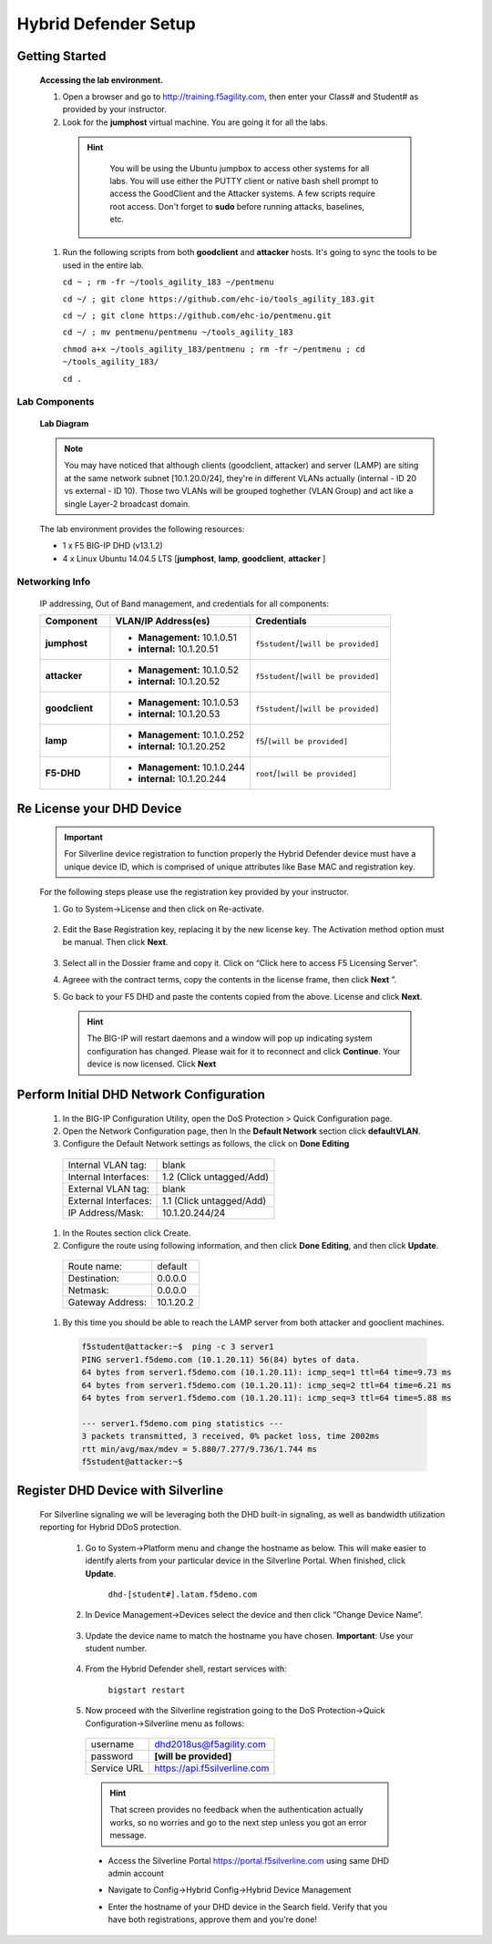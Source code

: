 Hybrid Defender Setup
---------------------

Getting Started
================

  **Accessing the lab environment.**

  #. Open a browser and go to http://training.f5agility.com, then enter your Class# and Student# as provided by your instructor.

  #. Look for the **jumphost** virtual machine. You are going it for all the labs.

    .. HINT::

        You will be using the Ubuntu jumpbox to access other systems for all labs. You will use either the PUTTY client or native bash shell prompt to access the GoodClient and the Attacker systems. A few scripts require root access. Don't forget to **sudo** before running attacks, baselines, etc.  
    
      |image1|    

  #.  Run the following scripts from both **goodclient** and **attacker** hosts. It's going to sync the tools to be used in the entire lab.  

      ``cd ~ ; rm -fr ~/tools_agility_183 ~/pentmenu``

      ``cd ~/ ; git clone https://github.com/ehc-io/tools_agility_183.git``  

      ``cd ~/ ; git clone https://github.com/ehc-io/pentmenu.git``  

      ``cd ~/ ; mv pentmenu/pentmenu ~/tools_agility_183``
      
      ``chmod a+x ~/tools_agility_183/pentmenu ; rm -fr ~/pentmenu ; cd ~/tools_agility_183/``

      ``cd .``

Lab Components
~~~~~~~~~~~~~~

  **Lab Diagram**

        |image2|

  .. NOTE::
    You may have noticed that although clients (goodclient, attacker) and server (LAMP) are siting at the same network subnet [10.1.20.0/24], they're in different VLANs actually (internal - ID 20 vs external - ID 10). Those two VLANs will be grouped toghether (VLAN Group) and act like a single Layer-2 broadcast domain.

  The lab environment provides the following resources:

  - 1 x F5 BIG-IP DHD (v13.1.2)
  - 4 x Linux Ubuntu 14.04.5 LTS [**jumphost**, **lamp**, **goodclient**, **attacker** ]

Networking Info
~~~~~~~~~~~~~~~

  IP addressing, Out of Band management, and credentials for all components:

  .. list-table::
      :widths: 20 40 40
      :header-rows: 1
      :stub-columns: 1

      * - **Component**
        - **VLAN/IP Address(es)**
        - **Credentials**
      * - jumphost
        - - **Management:** 10.1.0.51
          - **internal:** 10.1.20.51
        - ``f5student``/``[will be provided]``

      * - attacker
        - - **Management:** 10.1.0.52
          - **internal:** 10.1.20.52
        - ``f5student``/``[will be provided]``

      * - goodclient
        - - **Management:** 10.1.0.53
          - **internal:** 10.1.20.53
        - ``f5student``/``[will be provided]``

      * - lamp
        - - **Management:** 10.1.0.252
          - **internal:** 10.1.20.252
        - ``f5``/``[will be provided]``

      * - F5-DHD
        - - **Management:** 10.1.0.244
          - **internal:** 10.1.20.244
        - ``root``/``[will be provided]``

Re License your DHD Device
==========================

  .. IMPORTANT::
    For Silverline device registration to function properly the Hybrid Defender device must have a unique device ID, which is comprised of unique attributes like Base MAC and registration key.

  For the following steps please use the registration key provided by your instructor.

  #. Go to System->License and then click on Re-activate.  

      |image3|

  #. Edit the Base Registration key, replacing it by the new license key. The Activation method option must be manual. Then click **Next**.  

      |image4|

  #. Select all in the Dossier frame and copy it.  Click on “Click here to access F5 Licensing Server”.  

     |image5|

  #. Agreee with the contract terms, copy the contents in the license frame, then click **Next** ”.  

     |image6|

  #. Go back to your F5 DHD and paste the contents copied from the above. License and click **Next**.  

     |image7|

    .. Hint::
      The BIG-IP will restart daemons and a window will pop up indicating system configuration has changed.  Please wait for it to reconnect and click **Continue**. Your device is now licensed.  Click **Next**

Perform Initial DHD Network Configuration
=========================================

    #. In the BIG-IP Configuration Utility, open the DoS Protection > Quick Configuration page.

    #. Open the Network Configuration page, then In the **Default Network** section click **defaultVLAN**.

    #. Configure the Default Network settings as follows, the click on **Done Editing**

      ==========================   ======================================  
      Internal VLAN tag:              blank                                
      Internal Interfaces:            1.2 (Click untagged/Add)                    
      External VLAN tag:              blank       
      External Interfaces:            1.1 (Click untagged/Add)         
      IP Address/Mask:                10.1.20.244/24                       
      ==========================   ====================================== 

      |image21|

    #. In the Routes section click Create.

    #. Configure the route using following information, and then click **Done Editing**, and then click **Update**.

      ==========================   ===========  
      Route name:                   default                                
      Destination:                  0.0.0.0                   
      Netmask:                      0.0.0.0
      Gateway Address:              10.1.20.2    
      ==========================   ===========

      |image22|

    #. By this time you should be able to reach the LAMP server from both attacker and gooclient machines.
        
      .. code::

        f5student@attacker:~$  ping -c 3 server1
        PING server1.f5demo.com (10.1.20.11) 56(84) bytes of data.
        64 bytes from server1.f5demo.com (10.1.20.11): icmp_seq=1 ttl=64 time=9.73 ms
        64 bytes from server1.f5demo.com (10.1.20.11): icmp_seq=2 ttl=64 time=6.21 ms
        64 bytes from server1.f5demo.com (10.1.20.11): icmp_seq=3 ttl=64 time=5.88 ms

        --- server1.f5demo.com ping statistics ---
        3 packets transmitted, 3 received, 0% packet loss, time 2002ms
        rtt min/avg/max/mdev = 5.880/7.277/9.736/1.744 ms
        f5student@attacker:~$

Register DHD Device with Silverline
====================================

  For Silverline signaling we will be leveraging both the DHD built-in signaling, as well as bandwidth utilization reporting for Hybrid DDoS protection.  

    #. Go to System->Platform menu and change the hostname as below. This will make easier to identify alerts from your particular device in the Silverline Portal. When finished, click **Update**.
      
        ``dhd-[student#].latam.f5demo.com``  
        
        |image8|

    #. In Device Management->Devices select the device and then click “Change Device Name”.  

        |image9|

    #. Update the device name to match the hostname you have chosen. **Important**: Use your student number.

        |image11|

    #. From the Hybrid Defender shell, restart services with:
  
        ``bigstart restart``

    #. Now proceed with the Silverline registration going to the DoS Protection->Quick Configuration->Silverline menu as follows:

      ===========   =============================
      username      dhd2018us@f5agility.com        
      password      **[will be provided]**               
      Service URL   https://api.f5silverline.com  
      ===========   =============================  

      |image12|

      .. Hint::
          That screen provides no feedback when the authentication actually works, so no worries and go to the next step unless you got an error message.

      - Access the Silverline Portal https://portal.f5silverline.com  using same DHD admin account  

      - Navigate to Config->Hybrid Config->Hybrid Device Management

        |image13| 

      - Enter the hostname of your DHD device in the Search field. Verify that you have both registrations, approve them and you're done!  

        |image14|

.. |image1| image:: /_static/dashboard_student.png
.. |image2| image:: /_static/lab_network_topology.png
.. |image3| image:: /_static/image003.png
.. |image4| image:: /_static/image004.png
.. |image5| image:: /_static/image005.png
.. |image6| image:: /_static/image006.png
.. |image7| image:: /_static/image007.png
.. |image8| image:: /_static/image008.png
.. |image9| image:: /_static/image009.png
.. |image10| image:: /_static/image010.png
.. |image11| image:: /_static/image011.png
.. |image12| image:: /_static/image012.png
.. |image13| image:: /_static/image013.png
.. |image14| image:: /_static/image014.png
.. |image21| image:: /_static/image021.png
.. |image22| image:: /_static/image022.png